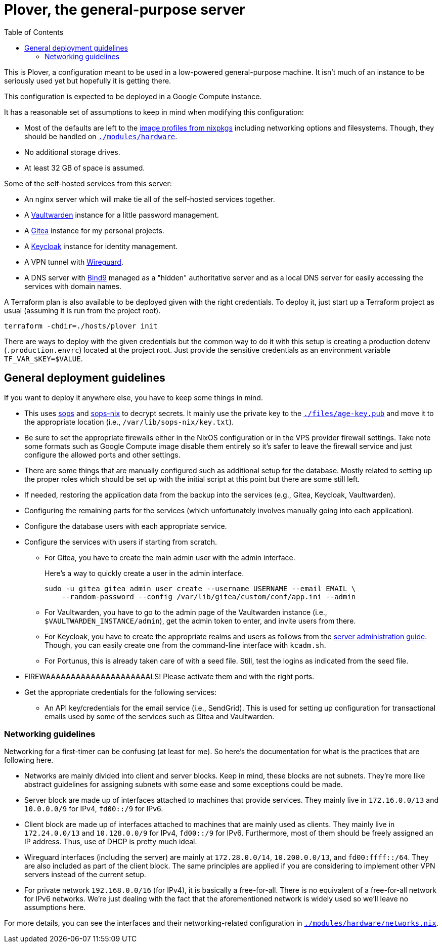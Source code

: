 = Plover, the general-purpose server
:toc:
:nixos-infect-commit: bca605ce2c91bc4d79bf8afaa4e7ee4fee9563d4

This is Plover, a configuration meant to be used in a low-powered general-purpose machine.
It isn't much of an instance to be seriously used yet but hopefully it is getting there.

This configuration is expected to be deployed in a Google Compute instance.

It has a reasonable set of assumptions to keep in mind when modifying this configuration:

- Most of the defaults are left to the link:https://github.com/NixOS/nixpkgs/tree/f92201f46109aabbbf41b8dc24bb9d342eb93a35/nixos/modules/virtualisation[image profiles from nixpkgs] including networking options and filesystems.
Though, they should be handled on link:./modules/hardware[`./modules/hardware`].

- No additional storage drives.

- At least 32 GB of space is assumed.

Some of the self-hosted services from this server:

* An nginx server which will make tie all of the self-hosted services together.
* A link:https://github.com/dani-garcia/vaultwarden[Vaultwarden] instance for a little password management.
* A link:https://gitea.io/[Gitea] instance for my personal projects.
* A link:https://www.keycloak.org/[Keycloak] instance for identity management.
* A VPN tunnel with link:https://www.wireguard.com/[Wireguard].
* A DNS server with link:https://www.isc.org/bind/[Bind9] managed as a "hidden" authoritative server and as a local DNS server for easily accessing the services with domain names.

A Terraform plan is also available to be deployed given with the right credentials.
To deploy it, just start up a Terraform project as usual (assuming it is run from the project root).

[source, shell]
----
terraform -chdir=./hosts/plover init
----

There are ways to deploy with the given credentials but the common way to do it with this setup is creating a production dotenv (`.production.envrc`) located at the project root.
Just provide the sensitive credentials as an environment variable `TF_VAR_$KEY=$VALUE`.




[#general-deployment-guidelines]
== General deployment guidelines

If you want to deploy it anywhere else, you have to keep some things in mind.

* This uses link:https://github.com/mozilla/sops[sops] and link:https://github.com/Mic92/sops-nix[sops-nix] to decrypt secrets.
It mainly use the private key to the link:./files/age-key.pub[`./files/age-key.pub`] and move it to the appropriate location (i.e., `/var/lib/sops-nix/key.txt`).

* Be sure to set the appropriate firewalls either in the NixOS configuration or in the VPS provider firewall settings.
Take note some formats such as Google Compute image disable them entirely so it's safer to leave the firewall service and just configure the allowed ports and other settings.

* There are some things that are manually configured such as additional setup for the database.
Mostly related to setting up the proper roles which should be set up with the initial script at this point but there are some still left.

* If needed, restoring the application data from the backup into the services (e.g., Gitea, Keycloak, Vaultwarden).

* Configuring the remaining parts for the services (which unfortunately involves manually going into each application).

* Configure the database users with each appropriate service.

* Configure the services with users if starting from scratch.

** For Gitea, you have to create the main admin user with the admin interface.
+
--
Here's a way to quickly create a user in the admin interface.

[source, shell]
----
sudo -u gitea gitea admin user create --username USERNAME --email EMAIL \
    --random-password --config /var/lib/gitea/custom/conf/app.ini --admin
----
--

** For Vaultwarden, you have to go to the admin page of the Vaultwarden instance (i.e., `$VAULTWARDEN_INSTANCE/admin`), get the admin token to enter, and invite users from there.

** For Keycloak, you have to create the appropriate realms and users as follows from the link:https://www.keycloak.org/docs/20.0.2/server_admin/index.html[server administration guide].
Though, you can easily create one from the command-line interface with `kcadm.sh`.

** For Portunus, this is already taken care of with a seed file.
Still, test the logins as indicated from the seed file.

* FIREWAAAAAAAAAAAAAAAAAAAAALS!
Please activate them and with the right ports.

* Get the appropriate credentials for the following services:

** An API key/credentials for the email service (i.e., SendGrid).
This is used for setting up configuration for transactional emails used by some of the services such as Gitea and Vaultwarden.


=== Networking guidelines

Networking for a first-timer can be confusing (at least for me).
So here's the documentation for what is the practices that are following here.

* Networks are mainly divided into client and server blocks.
Keep in mind, these blocks are not subnets.
They're more like abstract guidelines for assigning subnets with some ease and some exceptions could be made.

* Server block are made up of interfaces attached to machines that provide services.
They mainly live in `172.16.0.0/13` and `10.0.0.0/9` for IPv4, `fd00::/9` for IPv6.

* Client block are made up of interfaces attached to machines that are mainly used as clients.
They mainly live in `172.24.0.0/13` and `10.128.0.0/9` for IPv4, `fd00::/9` for IPv6.
Furthermore, most of them should be freely assigned an IP address.
Thus, use of DHCP is pretty much ideal.

* Wireguard interfaces (including the server) are mainly at `172.28.0.0/14`, `10.200.0.0/13`, and `fd00:ffff::/64`.
They are also included as part of the client block.
The same principles are applied if you are considering to implement other VPN servers instead of the current setup.

* For private network `192.168.0.0/16` (for IPv4), it is basically a free-for-all.
There is no equivalent of a free-for-all network for IPv6 networks.
We're just dealing with the fact that the aforementioned network is widely used so we'll leave no assumptions here.

For more details, you can see the interfaces and their networking-related configuration in link:./modules/hardware/networks.nix[`./modules/hardware/networks.nix`].
